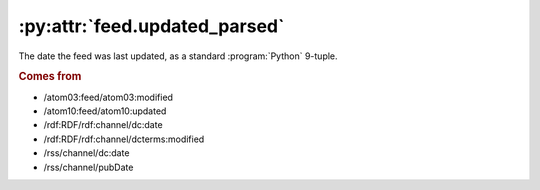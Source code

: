 .. _reference.feed.updated_parsed:

:py:attr:`feed.updated_parsed`
==============================

The date the feed was last updated, as a standard :program:`Python` 9-tuple.


.. rubric:: Comes from

* /atom03:feed/atom03:modified
* /atom10:feed/atom10:updated
* /rdf:RDF/rdf:channel/dc:date
* /rdf:RDF/rdf:channel/dcterms:modified
* /rss/channel/dc:date
* /rss/channel/pubDate


.. seealso::

    * :ref:`reference.feed.updated`
